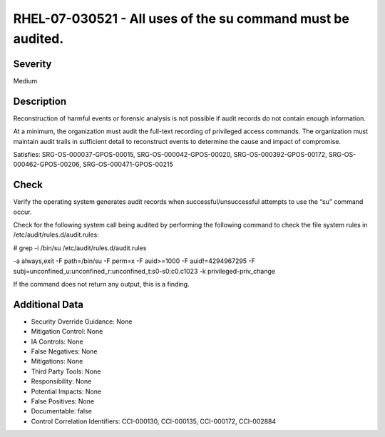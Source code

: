 
RHEL-07-030521 - All uses of the su command must be audited.
------------------------------------------------------------

Severity
~~~~~~~~

Medium

Description
~~~~~~~~~~~

Reconstruction of harmful events or forensic analysis is not possible if audit records do not contain enough information.

At a minimum, the organization must audit the full-text recording of privileged access commands. The organization must maintain audit trails in sufficient detail to reconstruct events to determine the cause and impact of compromise.

Satisfies: SRG-OS-000037-GPOS-00015, SRG-OS-000042-GPOS-00020, SRG-OS-000392-GPOS-00172, SRG-OS-000462-GPOS-00206, SRG-OS-000471-GPOS-00215

Check
~~~~~

Verify the operating system generates audit records when successful/unsuccessful attempts to use the “su” command occur.

Check for the following system call being audited by performing the following command to check the file system rules in /etc/audit/rules.d/audit.rules: 

# grep -i /bin/su /etc/audit/rules.d/audit.rules

-a always,exit -F path=/bin/su -F perm=x -F auid>=1000 -F auid!=4294967295 -F subj=unconfined_u:unconfined_r:unconfined_t:s0-s0:c0.c1023 -k privileged-priv_change

If the command does not return any output, this is a finding.

Additional Data
~~~~~~~~~~~~~~~


* Security Override Guidance: None

* Mitigation Control: None

* IA Controls: None

* False Negatives: None

* Mitigations: None

* Third Party Tools: None

* Responsibility: None

* Potential Impacts: None

* False Positives: None

* Documentable: false

* Control Correlation Identifiers: CCI-000130, CCI-000135, CCI-000172, CCI-002884